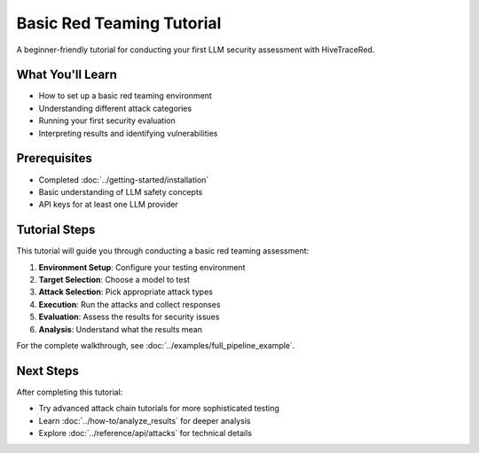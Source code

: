 Basic Red Teaming Tutorial
==========================

A beginner-friendly tutorial for conducting your first LLM security assessment with HiveTraceRed.

What You'll Learn
-----------------

- How to set up a basic red teaming environment
- Understanding different attack categories
- Running your first security evaluation
- Interpreting results and identifying vulnerabilities

Prerequisites
-------------

- Completed :doc:`../getting-started/installation`
- Basic understanding of LLM safety concepts
- API keys for at least one LLM provider

Tutorial Steps
--------------

This tutorial will guide you through conducting a basic red teaming assessment:

1. **Environment Setup**: Configure your testing environment
2. **Target Selection**: Choose a model to test
3. **Attack Selection**: Pick appropriate attack types
4. **Execution**: Run the attacks and collect responses
5. **Evaluation**: Assess the results for security issues
6. **Analysis**: Understand what the results mean

For the complete walkthrough, see :doc:`../examples/full_pipeline_example`.

Next Steps
----------

After completing this tutorial:

- Try advanced attack chain tutorials for more sophisticated testing
- Learn :doc:`../how-to/analyze_results` for deeper analysis
- Explore :doc:`../reference/api/attacks` for technical details
